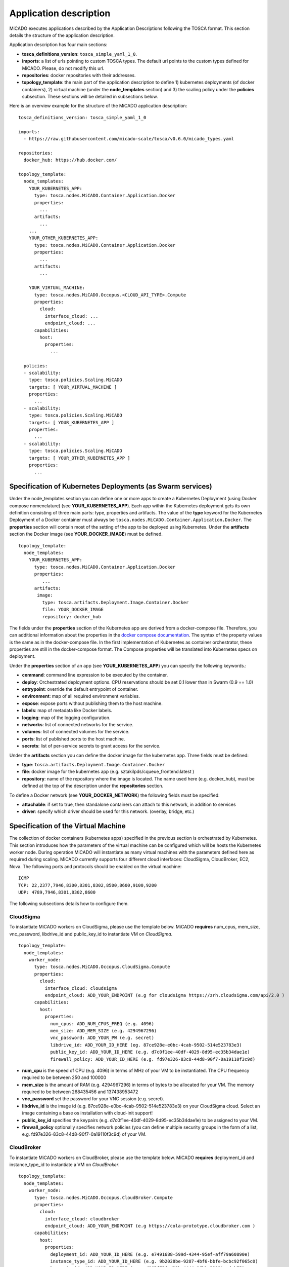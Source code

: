.. _applicationdescription:

Application description
***********************

MiCADO executes applications described by the Application Descriptions following the TOSCA format. This section details the structure of the application description.

Application description has four main sections:

* **tosca_definitions_version**: ``tosca_simple_yaml_1_0``.
* **imports**: a list of urls pointing to custom TOSCA types. The default url points to the custom types defined for MiCADO. Please, do not modify this url.
* **repositories**: docker repositories with their addresses.
* **topology_template**: the main part of the application description to define 1) kubernetes deployments (of docker containers), 2) virtual machine (under the **node_templates** section) and 3) the scaling policy under the **policies** subsection. These sections will be detailed in subsections below.

Here is an overview example for the structure of the MiCADO application
description:

::

   tosca_definitions_version: tosca_simple_yaml_1_0

   imports:
     - https://raw.githubusercontent.com/micado-scale/tosca/v0.6.0/micado_types.yaml

   repositories:
     docker_hub: https://hub.docker.com/

   topology_template:
     node_templates:
       YOUR_KUBERNETES_APP:
         type: tosca.nodes.MiCADO.Container.Application.Docker
         properties:
           ...
         artifacts:
           ...
       ...
       YOUR_OTHER_KUBERNETES_APP:
         type: tosca.nodes.MiCADO.Container.Application.Docker
         properties:
           ...
         artifacts:
           ...

       YOUR_VIRTUAL_MACHINE:
         type: tosca.nodes.MiCADO.Occopus.<CLOUD_API_TYPE>.Compute
         properties:
           cloud:
             interface_cloud: ...
             endpoint_cloud: ...
         capabilities:
           host:
             properties:
               ...

     policies:
     - scalability:
       type: tosca.policies.Scaling.MiCADO
       targets: [ YOUR_VIRTUAL_MACHINE ]
       properties:
         ...
     - scalability:
       type: tosca.policies.Scaling.MiCADO
       targets: [ YOUR_KUBERNETES_APP ]
       properties:
         ...
     - scalability:
       type: tosca.policies.Scaling.MiCADO
       targets: [ YOUR_OTHER_KUBERNETES_APP ]
       properties:
         ...

Specification of Kubernetes Deployments (as Swarm services)
================================

Under the node_templates section you can define one or more apps to create a Kubernetes Deployment (using Docker compose nomenclature) (see **YOUR_KUBERNETES_APP**). Each app within the Kubernetes deployment gets its own definition consisting of three main parts: type, properties and artifacts. The value of the **type** keyword for the Kubernetes Deployment of a Docker container must always be ``tosca.nodes.MiCADO.Container.Application.Docker``. The **properties** section will contain most of the setting of the app to be deployed using Kubernetes. Under the **artifacts** section the Docker image (see **YOUR_DOCKER_IMAGE**) must be defined.

::

   topology_template:
     node_templates:
       YOUR_KUBERNETES_APP:
         type: tosca.nodes.MiCADO.Container.Application.Docker
         properties:
            ...
         artifacts:
          image:
            type: tosca.artifacts.Deployment.Image.Container.Docker
            file: YOUR_DOCKER_IMAGE
            repository: docker_hub

The fields under the **properties** section of the Kubernetes app are derived from a docker-compose file. Therefore, you can additional information about the properties in the `docker compose documentation <https://docs.docker.com/compose/compose-file/#service-configuration-reference>`__. The syntax of the property values is the same as in the docker-compose
file. In the first implementation of Kubernetes as container orchestrator, these properties are still in the docker-compose format. The Compose properties will be translated into Kubernetes specs on deployment.

Under the **properties** section of an app (see **YOUR_KUBERNETES_APP**) you can specify the following keywords.:

* **command**: command line expression to be executed by the container.
* **deploy**: Orchestrated deployment options. CPU reservations should be set 0.1 lower than in Swarm (0.9 == 1.0)
* **entrypoint**: override the default entrypoint of container.
* **environment**: map of all required environment variables.
* **expose**: expose ports without publishing them to the host machine.
* **labels**: map of metadata like Docker labels.
* **logging**: map of the logging configuration.
* **networks**: list of connected networks for the service.
* **volumes**: list of connected volumes for the service.
* **ports**: list of published ports to the host machine.
* **secrets**: list of per-service secrets to grant access for the service.

Under the **artifacts** section you can define the docker image for the
kubernetes app. Three fields must be defined:

* **type**: ``tosca.artifacts.Deployment.Image.Container.Docker``
* **file**: docker image for the kubernetes app (e.g. sztakilpds/cqueue_frontend:latest )
* **repository**: name of the repository where the image is located. The name used here (e.g. docker_hub), must be defined at the top of the description under the **repositories** section.

To define a Docker network (see **YOUR_DOCKER_NETWORK**) the following fields must be specified:

*  **attachable**: if set to true, then standalone containers can attach to this network, in addition to services
*  **driver**: specify which driver should be used for this network. (overlay, bridge, etc.)

Specification of the Virtual Machine
====================================

The collection of docker containers (kubernetes apps) specified in the previous section is orchestrated by Kubernetes. This section introduces how the parameters of the virtual machine can be configured which will be hosts the Kubernetes worker node. During operation MiCADO will instantiate as many virtual machines with the parameters defined here as required during scaling. MiCADO currently supports four different cloud interfaces: CloudSigma, CloudBroker, EC2, Nova. The following ports and protocols should be enabled on the virtual machine:

::

   ICMP
   TCP: 22,2377,7946,8300,8301,8302,8500,8600,9100,9200
   UDP: 4789,7946,8301,8302,8600

The following subsections details how to configure them.

CloudSigma
----------

To instantiate MiCADO workers on CloudSigma, please use the template below. MiCADO **requires** num_cpus, mem_size, vnc_password, libdrive_id and public_key_id to instantiate VM on *CloudSigma*.

::

   topology_template:
     node_templates:
       worker_node:
         type: tosca.nodes.MiCADO.Occopus.CloudSigma.Compute
         properties:
           cloud:
             interface_cloud: cloudsigma
             endpoint_cloud: ADD_YOUR_ENDPOINT (e.g for cloudsigma https://zrh.cloudsigma.com/api/2.0 )
         capabilities:
           host:
             properties:
               num_cpus: ADD_NUM_CPUS_FREQ (e.g. 4096)
               mem_size: ADD_MEM_SIZE (e.g. 4294967296)
               vnc_password: ADD_YOUR_PW (e.g. secret)
               libdrive_id: ADD_YOUR_ID_HERE (eg. 87ce928e-e0bc-4cab-9502-514e523783e3)
               public_key_id: ADD_YOUR_ID_HERE (e.g. d7c0f1ee-40df-4029-8d95-ec35b34dae1e)
               firewall_policy: ADD_YOUR_ID_HERE (e.g. fd97e326-83c8-44d8-90f7-0a19110f3c9d)

*  **num_cpu** is the speed of CPU (e.g. 4096) in terms of MHz of your VM to be instantiated. The CPU frequency required to be between 250 and 100000
*  **mem_size** is the amount of RAM (e.g. 4294967296) in terms of bytes to be allocated for your VM. The memory required to be between 268435456 and 137438953472
*  **vnc_password** set the password for your VNC session (e.g. secret).
*  **libdrive_id** is the image id (e.g. 87ce928e-e0bc-4cab-9502-514e523783e3) on your CloudSigma cloud. Select an image containing a base os installation with cloud-init support!
*  **public_key_id** specifies the keypairs (e.g. d7c0f1ee-40df-4029-8d95-ec35b34dae1e) to be assigned to your VM.
*  **firewall_policy** optionally specifies network policies (you can define multiple security groups in the form of a list, e.g. fd97e326-83c8-44d8-90f7-0a19110f3c9d) of your VM.

CloudBroker
-----------

To instantiate MiCADO workers on CloudBroker, please use the template below. MiCADO **requires** deployment_id and instance_type_id to instantiate a VM on *CloudBroker*.

::

   topology_template:
     node_templates:
       worker_node:
         type: tosca.nodes.MiCADO.Occopus.CloudBroker.Compute
         properties:
           cloud:
             interface_cloud: cloudbroker
             endpoint_cloud: ADD_YOUR_ENDPOINT (e.g https://cola-prototype.cloudbroker.com )
         capabilities:
           host:
             properties:
               deployment_id: ADD_YOUR_ID_HERE (e.g. e7491688-599d-4344-95ef-aff79a60890e)
               instance_type_id: ADD_YOUR_ID_HERE (e.g. 9b2028be-9287-4bf6-bbfe-bcbc92f065c0)
               key_pair_id: ADD_YOUR_ID_HERE (e.g. d865f75f-d32b-4444-9fbb-3332bcedeb75)
               opened_port: ADD_YOUR_PORTS_HERE (e.g. '22,2377,7946,8300,8301,8302,8500,8600,9100,9200,4789')

*  **deployment_id** is the id of a preregistered deployment in CloudBroker referring to a cloud, image, region, etc. Make sure the image contains a base OS (preferably Ubuntu) installation with cloud-init support! The id is the UUID of the deployment which can be seen in the address bar of your browser when inspecting the details of the deployment.
*  **instance_type_id** is the id of a preregistered instance type in CloudBroker referring to the capacity of the virtual machine to be deployed. The id is the UUID of the instance type which can be seen in the address bar of your browser when inspecting the details of the instance type.
*  **key_pair_id** is the id of a preregistered ssh public key in CloudBroker which will be deployed on the virtual machine. The id is the UUID of the key pair which can be seen in the address bar of your browser when inspecting the details of the key pair.
*  **opened_port** is one or more ports to be opened to the world. This is a string containing numbers separated by a comma.

EC2
---

To instantiate MiCADO workers on a cloud through EC2 interface, please use the template below. MiCADO **requires** region_name, image_id and instance_type to instantiate a VM through *EC2*.

::

   topology_template:
     node_templates:
       worker_node:
         type: tosca.nodes.MiCADO.Occopus.EC2.Compute
         properties:
           cloud:
             interface_cloud: ec2
             endpoint_cloud: ADD_YOUR_ENDPOINT (e.g https://ec2.eu-west-1.amazonaws.com )
         capabilities:
           host:
             properties:
               region_name: ADD_YOUR_REGION_NAME_HERE (e.g. eu-west-1)
               image_id: ADD_YOUR_ID_HERE (e.g. ami-12345678)
               instance_type: ADD_YOUR_INSTANCE_TYPE_HERE (e.g. t1.small)

*  **region_name** is the region name within an EC2 cloud (e.g. eu-west-1).
*  **image_id** is the image id (e.g. ami-12345678) on your EC2 cloud. Select an image containing a base os installation with cloud-init support!
*  **instance_type** is the instance type (e.g. t1.small) of your VM to be instantiated.
*  **key_name** optionally specifies the keypair (e.g. my_ssh_keypair) to be deployed on your VM.
*  **security_group_ids** optionally specify security settings (you can define multiple security groups or just one, but this property must be formatted as a list, e.g. [sg-93d46bf7]) of your VM.
*  **subnet_id** optionally specifies subnet identifier (e.g. subnet-644e1e13) to be attached to the VM.

Nova
----

To instantiate MiCADO workers on a cloud through Nova interface, please use the template below. MiCADO **requires** image_id flavor_name, project_id and network_id to instantiate a VM through *Nova*.

::

   topology_template:
     node_templates:
       worker_node:
         type: tosca.nodes.MiCADO.Occopus.Nova.Compute
         properties:
           cloud:
             interface_cloud: nova
             endpoint_cloud: ADD_YOUR_ENDPOINT (e.g https://sztaki.cloud.mta.hu:5000/v3)
         capabilities:
           host:
             properties:
               image_id: ADD_YOUR_ID_HERE (e.g. d4f4e496-031a-4f49-b034-f8dafe28e01c)
               flavor_name: ADD_YOUR_ID_HERE (e.g. 3)
               project_id: ADD_YOUR_ID_HERE (e.g. a678d20e71cb4b9f812a31e5f3eb63b0)
               network_id: ADD_YOUR_ID_HERE (e.g. 3fd4c62d-5fbe-4bd9-9a9f-c161dabeefde)
               key_name: ADD_YOUR_KEY_HERE (e.g. keyname)
               security_groups:
                 - ADD_YOUR_ID_HERE (e.g. d509348f-21f1-4723-9475-0cf749e05c33)

*  **project_id** is the id of project you would like to use on your target Nova cloud.
*  **image_id** is the image id on your Nova cloud. Select an image containing a base os installation with cloud-init support!
*  **flavor_name** is the name of flavor to be instantiated on your Nova cloud.
*  **server_name** optionally defines the hostname of VM (e.g.:”helloworld”).
*  **key_name** optionally sets the name of the keypair to be associated to the instance. Keypair name must be defined on the target nova cloud before launching the VM.
*  **security_groups** optionally specify security settings (you can define multiple security groups in the form of a list) for your VM.
*  **network_id** is the id of the network you would like to use on your target Nova cloud.

Description of the scaling policy
=================================

To utilize the autoscaling functionality of MiCADO, scaling policies can be defined on virtual machine and on the application level. Scaling policies can be listed under the **policies** section. Each **scalability** subsection must have the **type** set to the value of ``tosca.policies.Scaling.MiCADO`` and must be linked to a node defined under **node_template**. The link can be implemented by specifying the name of the node under the **targets** subsection. The details of the scaling policy can be defined under the **properties** subsection. The structure of the **policies** section can be seen below.

::

   topology_template:
     node_templates:
       YOUR_KUBERNETES_APP:
         type: tosca.nodes.MiCADO.Container.Application.Docker
         ...
       ...
       YOUR_OTHER_KUBERNETES_APP:
         type: tosca.nodes.MiCADO.Container.Application.Docker
         ...
       YOUR_VIRTUAL_MACHINE:
         type: tosca.nodes.MiCADO.Occopus.<CLOUD_API_TYPE>.Compute
         ...

     policies:
     - scalability:
       type: tosca.policies.Scaling.MiCADO
       targets: [ YOUR_VIRTUAL_MACHINE ]
       properties:
         ...
     - scalability:
       type: tosca.policies.Scaling.MiCADO
       targets: [ YOUR_KUBERNETES_APP ]
       properties:
         ...
     - scalability:
       type: tosca.policies.Scaling.MiCADO
       targets: [ YOUR_OTHER_KUBERNETES_APP ]
       properties:
         ...

The scaling policies are evaluated periodically. In every turn, the virtual machine level scaling is evaluated, followed by the evaluation of each scaling policies belonging to kubernetes-deployed applications.

The **properties** subsection defines the scaling policy itself. For monitoring purposes, MiCADO integrates the Prometheus monitoring tool with two built-in exporters on each worker node: Node exporter (to collect data on nodes) and CAdvisor (to collect data on containers). Based on Prometheus, any monitored information can be extracted using the Prometheus query language and the returned value can be associated to a user-defined variable. Once variables are updated, scaling rule is evaluated. It can be specified by a short Python code which can refer to the monitored information. The structure of the scaling policy can be seen below.

::

     - scalability:
         ...
         properties:
           sources:
             - 'myprometheus.exporter.ip.address:portnumber'
           constants:
             LOWER_THRESHOLD: 50
             UPPER_THRESHOLD: 90
             MYCONST: 'any string'
           queries:
             THELOAD: 'Prometheus query expression'
             MYEXPR: 'something refering to {{MYCONST}}'
           alerts:
             - alert: myalert
               expr: 'Prometheus expression for an event important for scaling'
               for: 1m
           min_instances: 1
           max_instances: 5
           scaling_rule: |
             if myalert:
               m_node_count=5
             if THELOAD>UPPER_THRESHOLD:
               m_node_count+=1
             if THELOAD<LOWER_THRESHOLD:
               m_node_count-=1

The subsections have the following roles:

* **sources** supports the dynamic attachment of an external exporter by specifying a list endpoints of exporters (see example above). Each item found under this subsection is configured under Prometheus to start collecting the information provided/exported by the exporters. Once done, the values of the parameters provided by the exporters become available.
* **constants** subsection is used to predefined fixed parameters. Values associated to the parameters can be referred by the scaling rule as variable (see ``LOWER_THRESHOLD`` above) or in any other sections referred as Jinja2 variable (see ``MYEXPR`` above).
* **queries** contains the list of Prometheus query expressions to be executed and their variable name associated (see ``THELOAD`` above)
* **alerts** subsection enables the utilisation of the alerting system of Prometheus. Each alert defined here is registered under Prometheus and fired alerts are represented with a variable of their name set to True during the evaluation of the scaling rule (see ``myalert`` above).
* **min_instances** keyword specifies the lowest number of instances valid for the node.
* **max_instances** keyword specifies the highest number of instances valid for the node.
* **scaling_rule** specifies Python code to be evaluated periodically to decide on the number of instances. The Python expression must be formalized with the following conditions:

  - Each constant defined under the ‘constants’ section can be referred; its value is the one defined by the user.
  - Each variable defined under the ‘queries’ section can be referred; its value is the result returned by Prometheus in response to the query string.
  - Each alert name defined under the ‘alerts’ section can be referred, its value is a logical True in case the alert is firing, False otherwise
  - Expression must follow the syntax of the Python language
  - Expression can be multiline
  - The following predefined variables can be referred; their values are defined and updated before the evaluation of the scaling rule

    - m_nodes: python list of nodes belonging to the kubernetes cluster
    - m_node_count: the target number of nodes
    - m_container_count: the target number of containers for the service the evaluation belongs to
    - m_time_since_node_count_changed: time in seconds elapsed since the number of nodes changed

  - In a scaling rule belonging to the virtual machine, the name of the variable to be updated is ``m_node_count``; as an effect the number stored in this variable will be set as target instance number for the virtual machines.
  - In a scaling rule belonging to a kubernetes deployment, the name of the variable to be set is ``m_container_count``; as an effect the number stored in this variable will be set as target instance number for the kubernetes service.

For further examples, inspect the scaling policies of the demo examples detailed in the next section.
